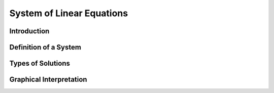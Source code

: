 System of Linear Equations
---------------------------

Introduction
*************

Definition of a System
************************

Types of Solutions
*******************

Graphical Interpretation
*************************
